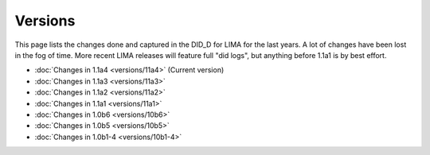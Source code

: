 Versions
========

This page lists the changes done and captured in the DID_D for LIMA for the last years. A lot of changes
have been lost in the fog of time. More recent LIMA releases will feature full "did logs", but anything
before 1.1a1 is by best effort.

- :doc:`Changes in 1.1a4 <versions/11a4>` (Current version) 
- :doc:`Changes in 1.1a3 <versions/11a3>`
- :doc:`Changes in 1.1a2 <versions/11a2>`
- :doc:`Changes in 1.1a1 <versions/11a1>`
- :doc:`Changes in 1.0b6 <versions/10b6>`
- :doc:`Changes in 1.0b5 <versions/10b5>`
- :doc:`Changes in 1.0b1-4 <versions/10b1-4>`
